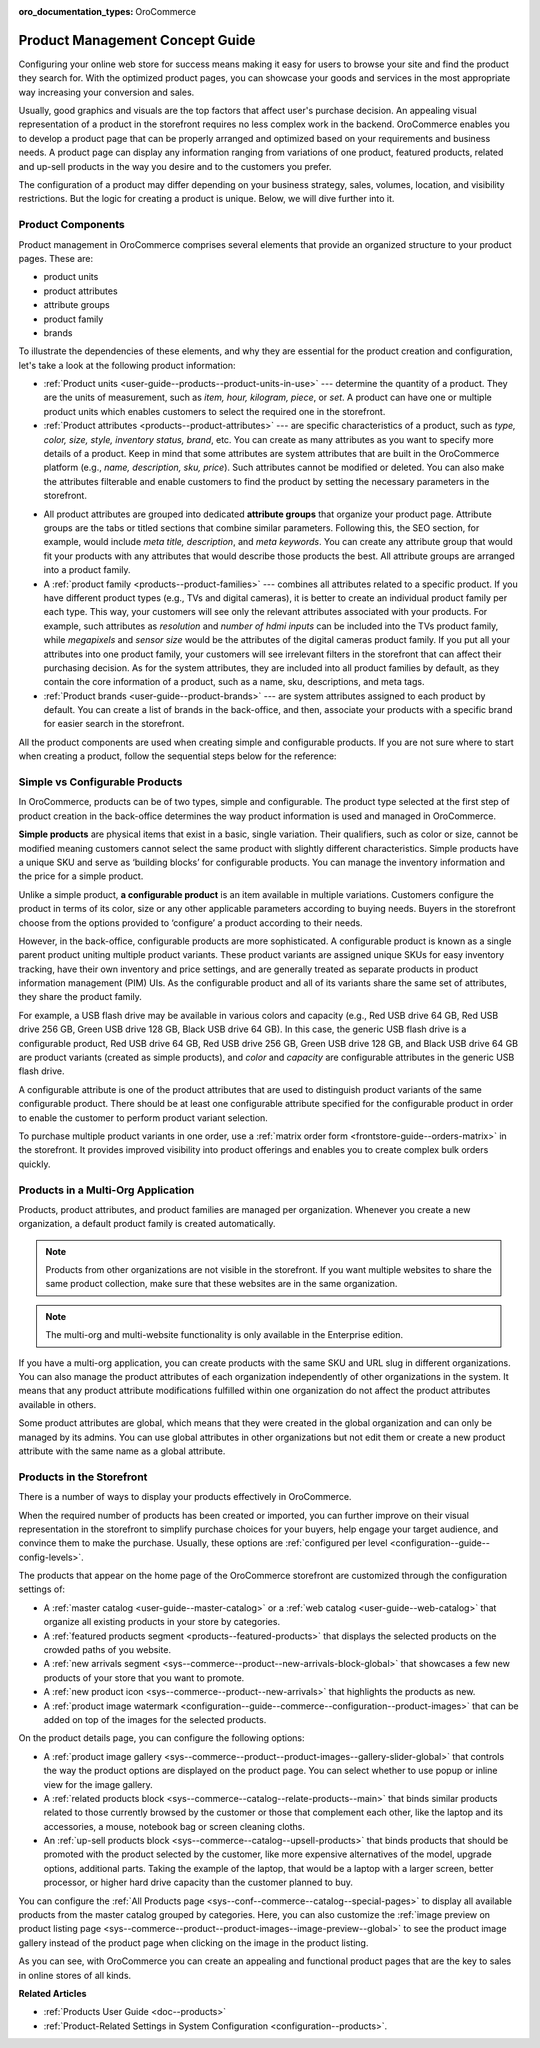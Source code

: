 :oro_documentation_types: OroCommerce

.. _concept-guides--product-management:

Product Management Concept Guide
================================

Configuring your online web store for success means making it easy for users to browse your site and find the product they search for. With the optimized product pages, you can showcase your goods and services in the most appropriate way increasing your conversion and sales.

Usually, good graphics and visuals are the top factors that affect user's purchase decision. An appealing visual representation of a product in the storefront requires no less complex work in the backend. OroCommerce enables you to develop a product page that can be properly arranged and optimized based on your requirements and business needs. A product page can display any information ranging from variations of one product, featured products, related and up-sell products in the way you desire and to the customers you prefer.

The configuration of a product may differ depending on your business strategy, sales, volumes, location, and visibility restrictions. But the logic for creating a product is unique. Below, we will dive further into it.

Product Components
------------------

Product management in OroCommerce comprises several elements that provide an organized structure to your product pages. These are:

* product units
* product attributes
* attribute groups
* product family
* brands

To illustrate the dependencies of these elements, and why they are essential for the product creation and configuration, let's take a look at the following product information:

.. image:: /user/img/concept-guides/products/product_concepts.png
   :alt: Main elements that constitute a product
   :align: center

* :ref:`Product units <user-guide--products--product-units-in-use>` --- determine the quantity of a product. They are the units of measurement, such as *item, hour, kilogram, piece*, or *set*. A product can have one or multiple product units which enables customers to select the required one in the storefront.

* :ref:`Product attributes <products--product-attributes>` --- are specific characteristics of a product, such as *type, color, size, style, inventory status, brand*, etc. You can create as many attributes as you want to specify more details of a product. Keep in mind that some attributes are system attributes that are built in the OroCommerce platform (e.g., *name, description, sku, price*). Such attributes cannot be modified or deleted. You can also make the attributes filterable and enable customers to find the product by setting the necessary parameters in the storefront.

.. image:: /user/img/concept-guides/products/filters.png
   :alt: Product filters in the storefront
   :align: center

* All product attributes are grouped into dedicated **attribute groups** that organize your product page. Attribute groups are the tabs or titled sections that combine similar parameters. Following this, the SEO section, for example, would include *meta title, description*, and *meta keywords*. You can create any attribute group that would fit your products with any attributes that would describe those products the best. All attribute groups are arranged into a product family.

* A :ref:`product family <products--product-families>` --- combines all attributes related to a specific product. If you have different product types (e.g., TVs and digital cameras), it is better to create an individual product family per each type. This way, your customers will see only the relevant attributes associated with your products. For example, such attributes as *resolution* and *number of hdmi inputs* can be included into the TVs product family, while *megapixels* and *sensor size* would be the attributes of the digital cameras product family. If you put all your attributes into one product family, your customers will see irrelevant filters in the storefront that can affect their purchasing decision. As for the system attributes, they are included into all product families by default, as they contain the core information of a product, such as a name, sku, descriptions, and meta tags.

* :ref:`Product brands <user-guide--product-brands>` --- are system attributes assigned to each product by default. You can create a list of brands in the back-office, and then, associate your products with a specific brand for easier search in the storefront.

All the product components are used when creating simple and configurable products. If you are not sure where to start when creating a product, follow the sequential steps below for the reference:

.. image:: /user/img/concept-guides/products/product_creation_steps.png
   :alt: Product filters in the storefront
   :align: center

Simple vs Configurable Products
-------------------------------

In OroCommerce, products can be of two types, simple and configurable. The product type selected at the first step of product creation in the back-office determines the way product information is used and managed in OroCommerce.

**Simple products** are physical items that exist in a basic, single variation. Their qualifiers, such as color or size, cannot be modified meaning customers cannot select the same product with slightly different characteristics. Simple products have a unique SKU and serve as ‘building blocks’ for configurable products. You can manage the inventory information and the price for a simple product.

.. image:: /user/img/concept-guides/products/SimpleProductScreenFrontStore.png
   :alt: An example of a simple product displayed in the storefront
   :align: center

Unlike a simple product, **a configurable product** is an item available in multiple variations. Customers configure the product in terms of its color, size or any other applicable parameters according to buying needs. Buyers in the storefront choose from the options provided to ‘configure’ a product according to their needs.

However, in the back-office, configurable products are more sophisticated. A configurable product is known as a single parent product uniting multiple product variants. These product variants are assigned unique SKUs for easy inventory tracking, have their own inventory and price settings, and are generally treated as separate products in product information management (PIM) UIs. As the configurable product and all of its variants share the same set of attributes, they share the product family.

.. image:: /user/img/concept-guides/products/SampleConfigSimpleGrid.png
   :alt: Both configurable and simple products are illustrated in the products grid
   :align: center

For example, a USB flash drive may be available in various colors and capacity (e.g., Red USB drive 64 GB, Red USB drive 256 GB, Green USB drive 128 GB, Black USB drive 64 GB). In this case, the generic USB flash drive is a configurable product, Red USB drive 64 GB, Red USB drive 256 GB, Green USB drive 128 GB, and Black USB drive 64 GB are product variants (created as simple products), and *color* and *capacity* are configurable attributes in the generic USB flash drive.

A configurable attribute is one of the product attributes that are used to distinguish product variants of the same configurable product. There should be at least one configurable attribute specified for the configurable product in order to enable the customer to perform product variant selection.

To purchase multiple product variants in one order, use a :ref:`matrix order form <frontstore-guide--orders-matrix>` in the storefront. It provides improved visibility into product offerings and enables you to create complex bulk orders quickly.

.. image:: /user/img/concept-guides/products/matrix_popup.png
   :alt: Matrix form in the storefront illustrating variations of a usb drive
   :align: center

Products in a Multi-Org Application
-----------------------------------

Products, product attributes, and product families are managed per organization. Whenever you create a new organization, a default product family is created automatically.

.. note:: Products from other organizations are not visible in the storefront. If you want multiple websites to share the same product collection, make sure that these websites are in the same organization.

.. note:: The multi-org and multi-website functionality is only available in the Enterprise edition.

If you have a multi-org application, you can create products with the same SKU and URL slug in different organizations. You can also manage the product attributes of each organization independently of other organizations in the system. It means that any product attribute modifications fulfilled within one organization do not affect the product attributes available in others.

Some product attributes are global, which means that they were created in the global organization and can only be managed by its admins. You can use global attributes in other organizations but not edit them or create a new product attribute with the same name as a global attribute.

.. _highlight-products-on-the-storefront:

Products in the Storefront
--------------------------

There is a number of ways to display your products effectively in OroCommerce.

When the required number of products has been created or imported, you can further improve on their visual representation in the storefront to simplify purchase choices for your buyers, help engage your target audience, and convince them to make the purchase. Usually, these options are :ref:`configured per level <configuration--guide--config-levels>`.

The products that appear on the home page of the OroCommerce storefront are customized through the configuration settings of:

* A :ref:`master catalog <user-guide--master-catalog>` or a :ref:`web catalog <user-guide--web-catalog>` that organize all existing products in your store by categories.
* A :ref:`featured products segment <products--featured-products>` that displays the selected products on the crowded paths of you website.
* A :ref:`new arrivals segment <sys--commerce--product--new-arrivals-block-global>` that showcases a few new products of your store that you want to promote.
* A :ref:`new product icon <sys--commerce--product--new-arrivals>` that highlights the products as new.
* A :ref:`product image watermark <configuration--guide--commerce--configuration--product-images>` that can be added on top of the images for the selected products.

.. image:: /user/img/concept-guides/products/highlight_products_home_page.png
   :alt: Visual representation of products on the home page
   :align: center

On the product details page, you can configure the following options:

* A :ref:`product image gallery <sys--commerce--product--product-images--gallery-slider-global>` that controls the way the product options are displayed on the product page. You can select whether to use popup or inline view for the image gallery.
* A :ref:`related products block <sys--commerce--catalog--relate-products--main>` that binds similar products related to those currently browsed by the customer or those that complement each other, like the laptop and its accessories, a mouse, notebook bag or screen cleaning cloths.
* An :ref:`up-sell products block <sys--commerce--catalog--upsell-products>` that binds products that should be promoted with the product selected by the customer, like more expensive alternatives of the model, upgrade options, additional parts. Taking the example of the laptop, that would be a laptop with a larger screen, better processor, or higher hard drive capacity than the customer planned to buy.

.. image:: /user/img/concept-guides/products/highlight_products_details_page.png
   :alt: Visual representation of products on the product details page
   :align: center

You can configure the :ref:`All Products page <sys--conf--commerce--catalog--special-pages>` to display all available products from the master catalog grouped by categories. Here, you can also customize the :ref:`image preview on product listing page <sys--commerce--product--product-images--image-preview--global>` to see the product image gallery instead of the product page when clicking on the image in the product listing.

.. image:: /user/img/concept-guides/products/all_product_page_storefront.png
   :alt: Visual representation of products on the product details page
   :align: center

As you can see, with OroCommerce you can create an appealing and functional product pages that are the key to sales in online stores of all kinds.

**Related Articles**

* :ref:`Products User Guide <doc--products>`
* :ref:`Product-Related Settings in System Configuration <configuration--products>`.

